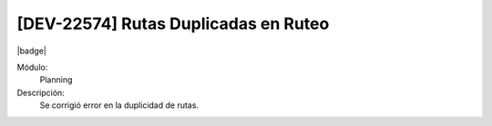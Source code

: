 [DEV-22574] Rutas Duplicadas en Ruteo
====================================================================

|badge|

.. |badge| raw:: html
   
   <span style="background-color: #7c04de; color: white; padding: 4px 8px; border-radius: 4px;">Corrección</span>

Módulo: 
   Planning

Descripción: 
 Se corrigió error en la duplicidad de rutas.

.. versionchanged:: 10.221.0.0-LTS

